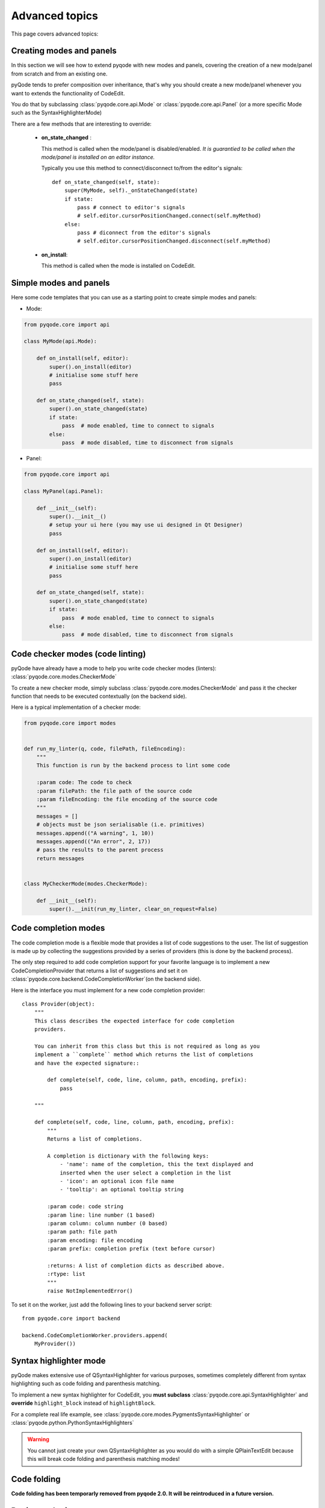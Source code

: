Advanced topics
===============

This page covers advanced topics:

Creating modes and panels
-------------------------
In this section we will see how to extend pyqode with new modes and panels,
covering the creation of a new mode/panel from scratch and from an existing one.

pyQode tends to prefer composition over inheritance, that's why you should
create a new mode/panel whenever you want to extends the functionality of
CodeEdit.

You do that by subclassing :class:`pyqode.core.api.Mode` or
:class:`pyqode.core.api.Panel` (or a more specific Mode such as the
SyntaxHighlighterMode)

There are a few methods that are interesting to override:

   * **on_state_changed** :

     This method is called when the mode/panel is disabled/enabled.
     *It is guarantied to be called when the mode/panel is installed on an
     editor instance.*

     Typically you use this method to connect/disconnect to/from the editor's
     signals::

        def on_state_changed(self, state):
            super(MyMode, self)._onStateChanged(state)
            if state:
                pass # connect to editor's signals
                # self.editor.cursorPositionChanged.connect(self.myMethod)
            else:
                pass # diconnect from the editor's signals
                # self.editor.cursorPositionChanged.disconnect(self.myMethod)

   * **on_install**:

     This method is called when the mode is installed on CodeEdit.

Simple modes and panels
-----------------------

Here some code templates that you can use as a starting point to create
simple modes and panels:

* Mode:

.. code-block:: python

    from pyqode.core import api

    class MyMode(api.Mode):

        def on_install(self, editor):
            super().on_install(editor)
            # initialise some stuff here
            pass

        def on_state_changed(self, state):
            super().on_state_changed(state)
            if state:
                pass  # mode enabled, time to connect to signals
            else:
                pass  # mode disabled, time to disconnect from signals

* Panel:

.. code-block:: python

    from pyqode.core import api

    class MyPanel(api.Panel):

        def __init__(self):
            super().__init__()
            # setup your ui here (you may use ui designed in Qt Designer)
            pass

        def on_install(self, editor):
            super().on_install(editor)
            # initialise some stuff here
            pass

        def on_state_changed(self, state):
            super().on_state_changed(state)
            if state:
                pass  # mode enabled, time to connect to signals
            else:
                pass  # mode disabled, time to disconnect from signals


Code checker modes (code linting)
---------------------------------

pyQode have already have a mode to help you write code checker modes (linters):
:class:`pyqode.core.modes.CheckerMode`

To create a new checker mode, simply subclass :class:`pyqode.core.modes.CheckerMode` and
pass it the checker function that needs to be executed contextually (on the
backend side).

Here is a typical implementation of a checker mode:

.. code-block:: python

    from pyqode.core import modes


    def run_my_linter(q, code, filePath, fileEncoding):
        """
        This function is run by the backend process to lint some code

        :param code: The code to check
        :param filePath: the file path of the source code
        :param fileEncoding: the file encoding of the source code
        """
        messages = []
        # objects must be json serialisable (i.e. primitives)
        messages.append(("A warning", 1, 10))
        messages.append(("An error", 2, 17))
        # pass the results to the parent process
        return messages


    class MyCheckerMode(modes.CheckerMode):

        def __init__(self):
            super().__init(run_my_linter, clear_on_request=False)


Code completion modes
---------------------

The code completion mode is a flexible mode that provides a list of code
suggestions to the user. The list of suggestion is made up by collecting the
suggestions provided by a series of providers (this is done by the backend
process).

The only step required to add code completion support for your
favorite language is to implement a new CodeCompletionProvider that returns a
list of suggestions and set it on
:class:`pyqode.core.backend.CodeCompletionWorker`(on the backend side).

Here is the interface you must implement for a new code completion provider::

    class Provider(object):
        """
        This class describes the expected interface for code completion
        providers.

        You can inherit from this class but this is not required as long as you
        implement a ``complete`` method which returns the list of completions
        and have the expected signature::

            def complete(self, code, line, column, path, encoding, prefix):
                pass

        """

        def complete(self, code, line, column, path, encoding, prefix):
            """
            Returns a list of completions.

            A completion is dictionary with the following keys:
                - 'name': name of the completion, this the text displayed and
                inserted when the user select a completion in the list
                - 'icon': an optional icon file name
                - 'tooltip': an optional tooltip string

            :param code: code string
            :param line: line number (1 based)
            :param column: column number (0 based)
            :param path: file path
            :param encoding: file encoding
            :param prefix: completion prefix (text before cursor)

            :returns: A list of completion dicts as described above.
            :rtype: list
            """
            raise NotImplementedError()


To set it on the worker, just add the following lines to your backend server
script::

    from pyqode.core import backend

    backend.CodeCompletionWorker.providers.append(
        MyProvider())



Syntax highlighter mode
-----------------------

pyQode makes extensive use of QSyntaxHighlighter for various purposes,
sometimes completely different from syntax highlighting such as code folding and
parenthesis matching.

To implement a new syntax highlighter for CodeEdit, you **must subclass**
:class:`pyqode.core.api.SyntaxHighlighter` and **override** ``highlight_block``
instead of ``highlightBlock``.

For a complete real life example, see :class:`pyqode.core.modes.PygmentsSyntaxHighlighter`
or :class:`pyqode.python.PythonSyntaxHighlighters`

.. warning:: You cannot just create your own QSyntaxHighlighter as you would do
             with a simple QPlainTextEdit because this will break code folding
             and parenthesis matching modes!

Code folding
------------

**Code folding has been temporarly removed from pyqode 2.0. It will be reintroduced in a future version.**


Designer plugins
----------------

pyQode comes with a mechanism to quickly create Qt designer plugins and most
of the widgets already have their own plugin.

To use the existing pyQode plugins you need to use the `pyqode.designer`_ startup
script. This scripts discovers all installed pyqode plugins using pkgconfig and
starts Qt Designer with the correct plugins path.

A pyQode Qt Designer is a Qt designer plugin but also a setuptools plugin (
using the entry points mechanism).

This section will tell you how to create your own Designer plugin and make it
available to the startup script.

For that you need to create a python module for you plugin following this
scheme (example for the Python code edit, from pyqode.python):


.. code-block:: python

    from pyqode.python.code_edit import PyCodeEdit
    from pyqode.core.designer_plugins import WidgetPlugin


    class PyCodeEditPlugin(WidgetPlugin):
        def klass(self):
            return PyCodeEdit

        def objectName(self):
            return 'pyCodeEdit'


Now that you have a script you must install it as a **pyqode_plugins**.
To do that, you just have to append an entrypoint to your setup.py:

.. code-block:: python

    setup(
        ...
        entry_points={'pyqode_plugins':
                     ['your_plugin_module = your_package.your_plugin_module']},
        ...
        )


.. _`pyqode.designer`:

.. warning:: It is important that your plugin module file name ends up with
    ``plugin``. See `this document`_ for more information about QtDesigner
    plugins.

.. _this document: http://pyqt.sourceforge.net/Docs/PyQt5/designer.html#writing-qt-designer-plugins
